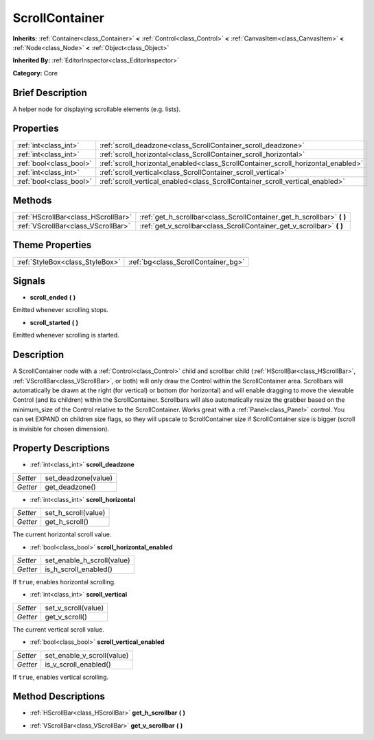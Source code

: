 .. Generated automatically by doc/tools/makerst.py in Godot's source tree.
.. DO NOT EDIT THIS FILE, but the ScrollContainer.xml source instead.
.. The source is found in doc/classes or modules/<name>/doc_classes.

.. _class_ScrollContainer:

ScrollContainer
===============

**Inherits:** :ref:`Container<class_Container>` **<** :ref:`Control<class_Control>` **<** :ref:`CanvasItem<class_CanvasItem>` **<** :ref:`Node<class_Node>` **<** :ref:`Object<class_Object>`

**Inherited By:** :ref:`EditorInspector<class_EditorInspector>`

**Category:** Core

Brief Description
-----------------

A helper node for displaying scrollable elements (e.g. lists).

Properties
----------

+-------------------------+-----------------------------------------------------------------------------------+
| :ref:`int<class_int>`   | :ref:`scroll_deadzone<class_ScrollContainer_scroll_deadzone>`                     |
+-------------------------+-----------------------------------------------------------------------------------+
| :ref:`int<class_int>`   | :ref:`scroll_horizontal<class_ScrollContainer_scroll_horizontal>`                 |
+-------------------------+-----------------------------------------------------------------------------------+
| :ref:`bool<class_bool>` | :ref:`scroll_horizontal_enabled<class_ScrollContainer_scroll_horizontal_enabled>` |
+-------------------------+-----------------------------------------------------------------------------------+
| :ref:`int<class_int>`   | :ref:`scroll_vertical<class_ScrollContainer_scroll_vertical>`                     |
+-------------------------+-----------------------------------------------------------------------------------+
| :ref:`bool<class_bool>` | :ref:`scroll_vertical_enabled<class_ScrollContainer_scroll_vertical_enabled>`     |
+-------------------------+-----------------------------------------------------------------------------------+

Methods
-------

+--------------------------------------+---------------------------------------------------------------------------+
| :ref:`HScrollBar<class_HScrollBar>`  | :ref:`get_h_scrollbar<class_ScrollContainer_get_h_scrollbar>` **(** **)** |
+--------------------------------------+---------------------------------------------------------------------------+
| :ref:`VScrollBar<class_VScrollBar>`  | :ref:`get_v_scrollbar<class_ScrollContainer_get_v_scrollbar>` **(** **)** |
+--------------------------------------+---------------------------------------------------------------------------+

Theme Properties
----------------

+---------------------------------+-------------------------------------+
| :ref:`StyleBox<class_StyleBox>` | :ref:`bg<class_ScrollContainer_bg>` |
+---------------------------------+-------------------------------------+

Signals
-------

.. _class_ScrollContainer_scroll_ended:

- **scroll_ended** **(** **)**

Emitted whenever scrolling stops.

.. _class_ScrollContainer_scroll_started:

- **scroll_started** **(** **)**

Emitted whenever scrolling is started.

Description
-----------

A ScrollContainer node with a :ref:`Control<class_Control>` child and scrollbar child (:ref:`HScrollBar<class_HScrollBar>`, :ref:`VScrollBar<class_VScrollBar>`, or both) will only draw the Control within the ScrollContainer area. Scrollbars will automatically be drawn at the right (for vertical) or bottom (for horizontal) and will enable dragging to move the viewable Control (and its children) within the ScrollContainer. Scrollbars will also automatically resize the grabber based on the minimum_size of the Control relative to the ScrollContainer. Works great with a :ref:`Panel<class_Panel>` control. You can set EXPAND on children size flags, so they will upscale to ScrollContainer size if ScrollContainer size is bigger (scroll is invisible for chosen dimension).

Property Descriptions
---------------------

.. _class_ScrollContainer_scroll_deadzone:

- :ref:`int<class_int>` **scroll_deadzone**

+----------+---------------------+
| *Setter* | set_deadzone(value) |
+----------+---------------------+
| *Getter* | get_deadzone()      |
+----------+---------------------+

.. _class_ScrollContainer_scroll_horizontal:

- :ref:`int<class_int>` **scroll_horizontal**

+----------+---------------------+
| *Setter* | set_h_scroll(value) |
+----------+---------------------+
| *Getter* | get_h_scroll()      |
+----------+---------------------+

The current horizontal scroll value.

.. _class_ScrollContainer_scroll_horizontal_enabled:

- :ref:`bool<class_bool>` **scroll_horizontal_enabled**

+----------+----------------------------+
| *Setter* | set_enable_h_scroll(value) |
+----------+----------------------------+
| *Getter* | is_h_scroll_enabled()      |
+----------+----------------------------+

If ``true``, enables horizontal scrolling.

.. _class_ScrollContainer_scroll_vertical:

- :ref:`int<class_int>` **scroll_vertical**

+----------+---------------------+
| *Setter* | set_v_scroll(value) |
+----------+---------------------+
| *Getter* | get_v_scroll()      |
+----------+---------------------+

The current vertical scroll value.

.. _class_ScrollContainer_scroll_vertical_enabled:

- :ref:`bool<class_bool>` **scroll_vertical_enabled**

+----------+----------------------------+
| *Setter* | set_enable_v_scroll(value) |
+----------+----------------------------+
| *Getter* | is_v_scroll_enabled()      |
+----------+----------------------------+

If ``true``, enables vertical scrolling.

Method Descriptions
-------------------

.. _class_ScrollContainer_get_h_scrollbar:

- :ref:`HScrollBar<class_HScrollBar>` **get_h_scrollbar** **(** **)**

.. _class_ScrollContainer_get_v_scrollbar:

- :ref:`VScrollBar<class_VScrollBar>` **get_v_scrollbar** **(** **)**


